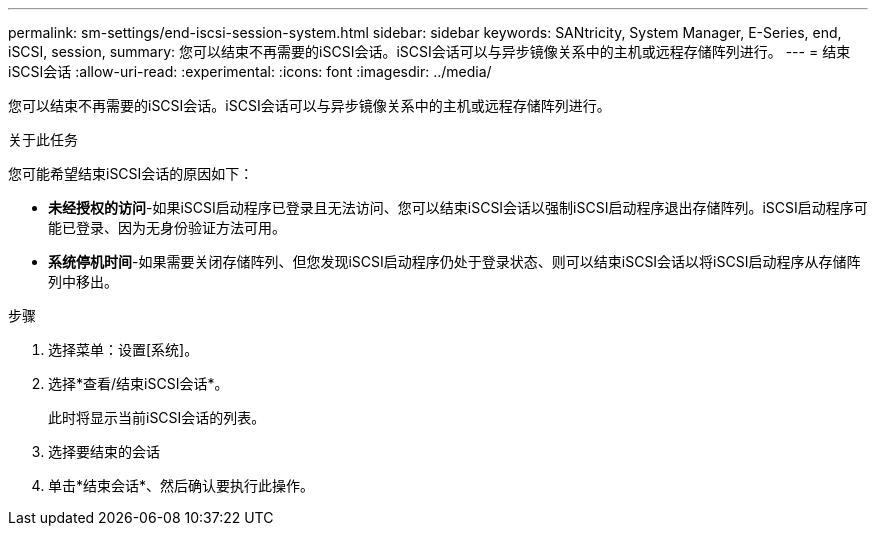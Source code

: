 ---
permalink: sm-settings/end-iscsi-session-system.html 
sidebar: sidebar 
keywords: SANtricity, System Manager, E-Series, end, iSCSI, session, 
summary: 您可以结束不再需要的iSCSI会话。iSCSI会话可以与异步镜像关系中的主机或远程存储阵列进行。 
---
= 结束iSCSI会话
:allow-uri-read: 
:experimental: 
:icons: font
:imagesdir: ../media/


[role="lead"]
您可以结束不再需要的iSCSI会话。iSCSI会话可以与异步镜像关系中的主机或远程存储阵列进行。

.关于此任务
您可能希望结束iSCSI会话的原因如下：

* *未经授权的访问*-如果iSCSI启动程序已登录且无法访问、您可以结束iSCSI会话以强制iSCSI启动程序退出存储阵列。iSCSI启动程序可能已登录、因为无身份验证方法可用。
* *系统停机时间*-如果需要关闭存储阵列、但您发现iSCSI启动程序仍处于登录状态、则可以结束iSCSI会话以将iSCSI启动程序从存储阵列中移出。


.步骤
. 选择菜单：设置[系统]。
. 选择*查看/结束iSCSI会话*。
+
此时将显示当前iSCSI会话的列表。

. 选择要结束的会话
. 单击*结束会话*、然后确认要执行此操作。

